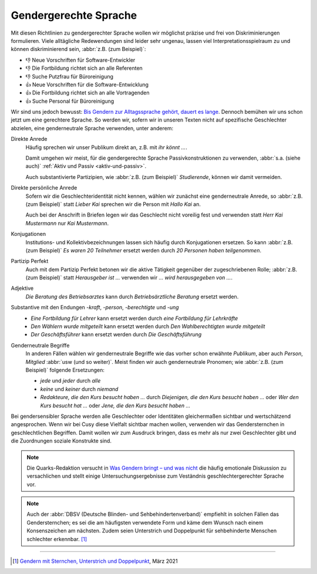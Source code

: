 Gendergerechte Sprache
======================

Mit diesen Richtlinien zu gendergerechter Sprache wollen wir möglichst präzise
und frei von Diskriminierungen formulieren. Viele alltägliche Redewendungen sind
leider sehr ungenau, lassen viel Interpretationsspielraum zu und können
diskriminierend sein, :abbr:`z.B. (zum Beispiel)`:

* 👎 Neue Vorschriften für Software-Entwickler
* 👎 Die Fortbildung richtet sich an alle Referenten
* 👎 Suche Putzfrau für Büroreinigung
* 👍 Neue Vorschriften für die Software-Entwicklung
* 👍 Die Fortbildung richtet sich an alle Vortragenden
* 👍 Suche Personal für Büroreinigung

Wir sind uns jedoch bewusst: `Bis Gendern zur Alltagssprache gehört, dauert es
lange
<https://www.genderleicht.de/sprachwandel-beim-gendern-braucht-20-jahre/>`_.
Dennoch bemühen wir uns schon jetzt um eine gerechtere Sprache. So werden wir,
sofern wir in unseren Texten nicht auf spezifische Geschlechter abzielen, eine
genderneutrale Sprache verwenden, unter anderem:

Direkte Anrede
    Häufig sprechen wir unser Publikum direkt an, z.B. mit *ihr könnt …*.

    Damit umgehen wir meist, für die gendergerechte Sprache Passivkonstruktionen
    zu verwenden, :abbr:`s.a. (siehe auch)` :ref:`Aktiv und Passiv
    <aktiv-und-passiv>`.

    Auch substantivierte Partizipien, wie :abbr:`z.B. (zum Beispiel)`
    *Studierende*, können wir damit vermeiden.

Direkte persönliche Anrede
    Sofern wir die Geschlechteridentität nicht kennen, wählen wir zunächst eine
    genderneutrale Anrede, so :abbr:`z.B. (zum Beispiel)` statt *Lieber
    Kai* sprechen wir die Person mit *Hallo Kai* an.

    Auch bei der Anschrift in Briefen legen wir das Geschlecht nicht voreilig
    fest und verwenden statt *Herr Kai Mustermann* nur *Kai Mustermann*.

Konjugationen
    Institutions- und Kollektivbezeichnungen lassen sich häufig durch
    Konjugationen ersetzen. So kann :abbr:`z.B. (zum Beispiel)` *Es waren 20
    Teilnehmer* ersetzt werden durch *20 Personen haben teilgenommen*.

Partizip Perfekt
    Auch mit dem Partizip Perfekt betonen wir die aktive Tätigkeit gegenüber der
    zugeschriebenen Rolle; :abbr:`z.B. (zum Beispiel)` statt *Herausgeber ist …*
    verwenden wir *…  wird herausgegeben von …*.

Adjektive
    *Die Beratung des Betriebsarztes* kann durch *Betriebsärztliche Beratung*
    ersetzt werden.

Substantive mit den Endungen *-kraft*, *-person*, *-berechtigte* und *-ung*
    * *Eine Fortbildung für Lehrer* kann ersetzt werden durch *eine Fortbildung
      für Lehrkräfte*
    * *Den Wählern wurde mitgeteilt* kann ersetzt werden durch *Den
      Wahlberechtigten wurde mitgeteilt*
    * *Der Geschäftsführer* kann ersetzt werden durch *Die Geschäftsführung*

Genderneutrale Begriffe
    In anderen Fällen wählen wir genderneutrale Begriffe wie das vorher schon
    erwähnte *Publikum*, aber auch *Person*, *Mitglied* :abbr:`usw (und so
    weiter)`. Meist finden wir auch genderneutrale Pronomen; wie :abbr:`z.B.
    (zum Beispiel)` folgende Ersetzungen:

    * *jede* und *jeder* durch *alle*
    * *keine* und *keiner* durch *niemand*
    * *Redakteure, die den Kurs besucht haben …* durch *Diejenigen, die den
      Kurs besucht haben …* oder *Wer den Kurs besucht hat …* oder *Jene, die
      den Kurs besucht haben …*

Bei gendersensibler Sprache werden alle Geschlechter oder Identitäten
gleichermaßen sichtbar und wertschätzend angesprochen. Wenn wir bei Cusy diese
Vielfalt sichtbar machen wollen, verwenden wir das Gendersternchen in
geschlechtlichen Begriffen. Damit wollen wir zum Ausdruck bringen, dass es mehr
als nur zwei Geschlechter gibt und die Zuordnungen soziale Konstrukte sind.

.. note::
   Die Quarks-Redaktion versucht in `Was Gendern bringt – und was nicht
   <https://www.quarks.de/gesellschaft/psychologie/was-gendern-bringt-und-was-nicht/>`_
   die häufig emotionale Diskussion zu versachlichen und stellt einige
   Untersuchungsergebnisse zum Veständnis geschlechtergerechter Sprache vor.

.. note::
   Auch der :abbr:`DBSV (Deutsche Blinden- und Sehbehindertenverband)` empfiehlt
   in solchen Fällen das Gendersternchen; es sei die am häufigsten verwendete
   Form und käme dem Wunsch nach einem Konsenszeichen am nächsten.  Zudem seien
   Unterstrich und Doppelpunkt für sehbehinderte Menschen schlechter erkennbar.
   [#]_

.. seealso::
    * Bundesverband der Kommunikatoren: `Kompendium Gendersensible Sprache.
      Strategien zum fairen Formulieren
      <https://bdkom.de/sites/default/files/kompendium_gendersensible_sprache.pdf>`_
      (2020)
    * `Geschickt gendern – das Genderwörterbuch <https://geschicktgendern.de/>`_
    * `Genderleicht.de <https://www.genderleicht.de/>`_

----

.. [#] `Gendern mit Sternchen, Unterstrich und Doppelpunkt
       <https://www.dbsv.org/gendern.html#kurzformen>`_, März 2021
